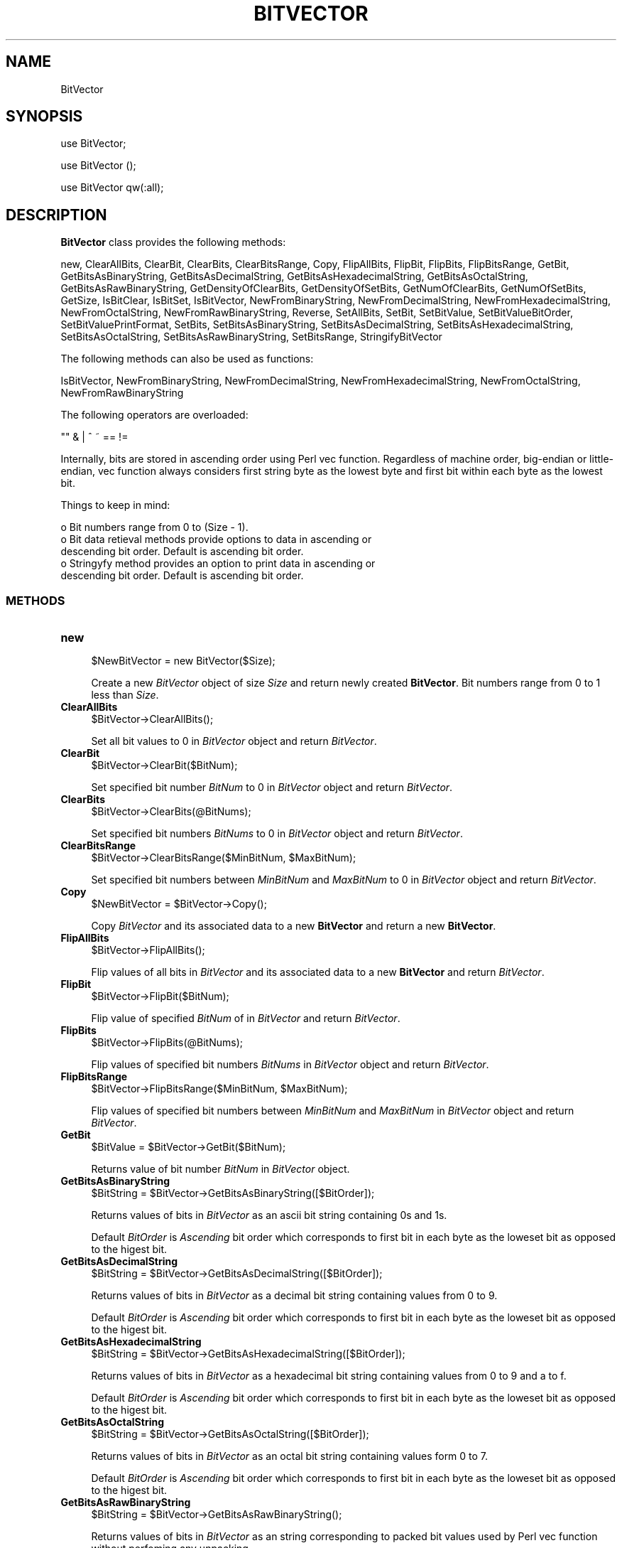 .\" Automatically generated by Pod::Man 2.25 (Pod::Simple 3.22)
.\"
.\" Standard preamble:
.\" ========================================================================
.de Sp \" Vertical space (when we can't use .PP)
.if t .sp .5v
.if n .sp
..
.de Vb \" Begin verbatim text
.ft CW
.nf
.ne \\$1
..
.de Ve \" End verbatim text
.ft R
.fi
..
.\" Set up some character translations and predefined strings.  \*(-- will
.\" give an unbreakable dash, \*(PI will give pi, \*(L" will give a left
.\" double quote, and \*(R" will give a right double quote.  \*(C+ will
.\" give a nicer C++.  Capital omega is used to do unbreakable dashes and
.\" therefore won't be available.  \*(C` and \*(C' expand to `' in nroff,
.\" nothing in troff, for use with C<>.
.tr \(*W-
.ds C+ C\v'-.1v'\h'-1p'\s-2+\h'-1p'+\s0\v'.1v'\h'-1p'
.ie n \{\
.    ds -- \(*W-
.    ds PI pi
.    if (\n(.H=4u)&(1m=24u) .ds -- \(*W\h'-12u'\(*W\h'-12u'-\" diablo 10 pitch
.    if (\n(.H=4u)&(1m=20u) .ds -- \(*W\h'-12u'\(*W\h'-8u'-\"  diablo 12 pitch
.    ds L" ""
.    ds R" ""
.    ds C` ""
.    ds C' ""
'br\}
.el\{\
.    ds -- \|\(em\|
.    ds PI \(*p
.    ds L" ``
.    ds R" ''
'br\}
.\"
.\" Escape single quotes in literal strings from groff's Unicode transform.
.ie \n(.g .ds Aq \(aq
.el       .ds Aq '
.\"
.\" If the F register is turned on, we'll generate index entries on stderr for
.\" titles (.TH), headers (.SH), subsections (.SS), items (.Ip), and index
.\" entries marked with X<> in POD.  Of course, you'll have to process the
.\" output yourself in some meaningful fashion.
.ie \nF \{\
.    de IX
.    tm Index:\\$1\t\\n%\t"\\$2"
..
.    nr % 0
.    rr F
.\}
.el \{\
.    de IX
..
.\}
.\"
.\" Accent mark definitions (@(#)ms.acc 1.5 88/02/08 SMI; from UCB 4.2).
.\" Fear.  Run.  Save yourself.  No user-serviceable parts.
.    \" fudge factors for nroff and troff
.if n \{\
.    ds #H 0
.    ds #V .8m
.    ds #F .3m
.    ds #[ \f1
.    ds #] \fP
.\}
.if t \{\
.    ds #H ((1u-(\\\\n(.fu%2u))*.13m)
.    ds #V .6m
.    ds #F 0
.    ds #[ \&
.    ds #] \&
.\}
.    \" simple accents for nroff and troff
.if n \{\
.    ds ' \&
.    ds ` \&
.    ds ^ \&
.    ds , \&
.    ds ~ ~
.    ds /
.\}
.if t \{\
.    ds ' \\k:\h'-(\\n(.wu*8/10-\*(#H)'\'\h"|\\n:u"
.    ds ` \\k:\h'-(\\n(.wu*8/10-\*(#H)'\`\h'|\\n:u'
.    ds ^ \\k:\h'-(\\n(.wu*10/11-\*(#H)'^\h'|\\n:u'
.    ds , \\k:\h'-(\\n(.wu*8/10)',\h'|\\n:u'
.    ds ~ \\k:\h'-(\\n(.wu-\*(#H-.1m)'~\h'|\\n:u'
.    ds / \\k:\h'-(\\n(.wu*8/10-\*(#H)'\z\(sl\h'|\\n:u'
.\}
.    \" troff and (daisy-wheel) nroff accents
.ds : \\k:\h'-(\\n(.wu*8/10-\*(#H+.1m+\*(#F)'\v'-\*(#V'\z.\h'.2m+\*(#F'.\h'|\\n:u'\v'\*(#V'
.ds 8 \h'\*(#H'\(*b\h'-\*(#H'
.ds o \\k:\h'-(\\n(.wu+\w'\(de'u-\*(#H)/2u'\v'-.3n'\*(#[\z\(de\v'.3n'\h'|\\n:u'\*(#]
.ds d- \h'\*(#H'\(pd\h'-\w'~'u'\v'-.25m'\f2\(hy\fP\v'.25m'\h'-\*(#H'
.ds D- D\\k:\h'-\w'D'u'\v'-.11m'\z\(hy\v'.11m'\h'|\\n:u'
.ds th \*(#[\v'.3m'\s+1I\s-1\v'-.3m'\h'-(\w'I'u*2/3)'\s-1o\s+1\*(#]
.ds Th \*(#[\s+2I\s-2\h'-\w'I'u*3/5'\v'-.3m'o\v'.3m'\*(#]
.ds ae a\h'-(\w'a'u*4/10)'e
.ds Ae A\h'-(\w'A'u*4/10)'E
.    \" corrections for vroff
.if v .ds ~ \\k:\h'-(\\n(.wu*9/10-\*(#H)'\s-2\u~\d\s+2\h'|\\n:u'
.if v .ds ^ \\k:\h'-(\\n(.wu*10/11-\*(#H)'\v'-.4m'^\v'.4m'\h'|\\n:u'
.    \" for low resolution devices (crt and lpr)
.if \n(.H>23 .if \n(.V>19 \
\{\
.    ds : e
.    ds 8 ss
.    ds o a
.    ds d- d\h'-1'\(ga
.    ds D- D\h'-1'\(hy
.    ds th \o'bp'
.    ds Th \o'LP'
.    ds ae ae
.    ds Ae AE
.\}
.rm #[ #] #H #V #F C
.\" ========================================================================
.\"
.IX Title "BITVECTOR 1"
.TH BITVECTOR 1 "2017-01-13" "perl v5.14.2" "MayaChemTools"
.\" For nroff, turn off justification.  Always turn off hyphenation; it makes
.\" way too many mistakes in technical documents.
.if n .ad l
.nh
.SH "NAME"
BitVector
.SH "SYNOPSIS"
.IX Header "SYNOPSIS"
use BitVector;
.PP
use BitVector ();
.PP
use BitVector qw(:all);
.SH "DESCRIPTION"
.IX Header "DESCRIPTION"
\&\fBBitVector\fR class provides the following methods:
.PP
new, ClearAllBits, ClearBit, ClearBits, ClearBitsRange, Copy, FlipAllBits,
FlipBit, FlipBits, FlipBitsRange, GetBit, GetBitsAsBinaryString,
GetBitsAsDecimalString, GetBitsAsHexadecimalString, GetBitsAsOctalString,
GetBitsAsRawBinaryString, GetDensityOfClearBits, GetDensityOfSetBits,
GetNumOfClearBits, GetNumOfSetBits, GetSize, IsBitClear, IsBitSet, IsBitVector,
NewFromBinaryString, NewFromDecimalString, NewFromHexadecimalString,
NewFromOctalString, NewFromRawBinaryString, Reverse, SetAllBits, SetBit,
SetBitValue, SetBitValueBitOrder, SetBitValuePrintFormat, SetBits,
SetBitsAsBinaryString, SetBitsAsDecimalString, SetBitsAsHexadecimalString,
SetBitsAsOctalString, SetBitsAsRawBinaryString, SetBitsRange, StringifyBitVector
.PP
The following methods can also be used as functions:
.PP
IsBitVector, NewFromBinaryString, NewFromDecimalString, NewFromHexadecimalString,
NewFromOctalString, NewFromRawBinaryString
.PP
The following operators are overloaded:
.PP
.Vb 1
\&    "" & | ^ ~ == !=
.Ve
.PP
Internally, bits are stored in ascending order using Perl vec function. Regardless
of machine order, big-endian or little-endian, vec function always considers first
string byte as the lowest byte and first bit within each byte as the lowest bit.
.PP
Things to keep in mind:
.PP
.Vb 5
\&    o Bit numbers range from 0 to (Size \- 1).
\&    o Bit data retieval methods provide options to data in ascending or
\&      descending bit order. Default is ascending bit order.
\&    o Stringyfy method provides an option to print data in ascending or
\&      descending bit order. Default is ascending bit order.
.Ve
.SS "\s-1METHODS\s0"
.IX Subsection "METHODS"
.IP "\fBnew\fR" 4
.IX Item "new"
.Vb 1
\&    $NewBitVector = new BitVector($Size);
.Ve
.Sp
Create a new \fIBitVector\fR object of size \fISize\fR and return  newly created
\&\fBBitVector\fR. Bit numbers range from 0 to 1 less than \fISize\fR.
.IP "\fBClearAllBits\fR" 4
.IX Item "ClearAllBits"
.Vb 1
\&    $BitVector\->ClearAllBits();
.Ve
.Sp
Set all bit values to 0 in \fIBitVector\fR object and return \fIBitVector\fR.
.IP "\fBClearBit\fR" 4
.IX Item "ClearBit"
.Vb 1
\&    $BitVector\->ClearBit($BitNum);
.Ve
.Sp
Set specified bit number \fIBitNum\fR to 0 in \fIBitVector\fR object and return \fIBitVector\fR.
.IP "\fBClearBits\fR" 4
.IX Item "ClearBits"
.Vb 1
\&    $BitVector\->ClearBits(@BitNums);
.Ve
.Sp
Set specified bit numbers \fIBitNums\fR to 0 in \fIBitVector\fR object and return \fIBitVector\fR.
.IP "\fBClearBitsRange\fR" 4
.IX Item "ClearBitsRange"
.Vb 1
\&    $BitVector\->ClearBitsRange($MinBitNum, $MaxBitNum);
.Ve
.Sp
Set specified bit numbers between \fIMinBitNum\fR and \fIMaxBitNum\fR to 0 in \fIBitVector\fR
object and return \fIBitVector\fR.
.IP "\fBCopy\fR" 4
.IX Item "Copy"
.Vb 1
\&    $NewBitVector = $BitVector\->Copy();
.Ve
.Sp
Copy \fIBitVector\fR and its associated data to a new \fBBitVector\fR and return a new
\&\fBBitVector\fR.
.IP "\fBFlipAllBits\fR" 4
.IX Item "FlipAllBits"
.Vb 1
\&    $BitVector\->FlipAllBits();
.Ve
.Sp
Flip values of all bits in \fIBitVector\fR and its associated data to a new \fBBitVector\fR and return
\&\fIBitVector\fR.
.IP "\fBFlipBit\fR" 4
.IX Item "FlipBit"
.Vb 1
\&    $BitVector\->FlipBit($BitNum);
.Ve
.Sp
Flip value of specified \fIBitNum\fR of in \fIBitVector\fR and return \fIBitVector\fR.
.IP "\fBFlipBits\fR" 4
.IX Item "FlipBits"
.Vb 1
\&    $BitVector\->FlipBits(@BitNums);
.Ve
.Sp
Flip values of specified bit numbers \fIBitNums\fR in \fIBitVector\fR object and return \fIBitVector\fR.
.IP "\fBFlipBitsRange\fR" 4
.IX Item "FlipBitsRange"
.Vb 1
\&    $BitVector\->FlipBitsRange($MinBitNum, $MaxBitNum);
.Ve
.Sp
Flip values of specified bit numbers between \fIMinBitNum\fR and \fIMaxBitNum\fR in \fIBitVector\fR
object and return \fIBitVector\fR.
.IP "\fBGetBit\fR" 4
.IX Item "GetBit"
.Vb 1
\&    $BitValue = $BitVector\->GetBit($BitNum);
.Ve
.Sp
Returns value of bit number \fIBitNum\fR in \fIBitVector\fR object.
.IP "\fBGetBitsAsBinaryString\fR" 4
.IX Item "GetBitsAsBinaryString"
.Vb 1
\&    $BitString = $BitVector\->GetBitsAsBinaryString([$BitOrder]);
.Ve
.Sp
Returns values of bits in \fIBitVector\fR as an ascii bit string containing 0s and 1s.
.Sp
Default \fIBitOrder\fR is \fIAscending\fR bit order which corresponds to first bit in each
byte as the loweset bit as opposed to the higest bit.
.IP "\fBGetBitsAsDecimalString\fR" 4
.IX Item "GetBitsAsDecimalString"
.Vb 1
\&    $BitString = $BitVector\->GetBitsAsDecimalString([$BitOrder]);
.Ve
.Sp
Returns values of bits in \fIBitVector\fR as a decimal bit string containing values from 0 to
9.
.Sp
Default \fIBitOrder\fR is \fIAscending\fR bit order which corresponds to first bit in each
byte as the loweset bit as opposed to the higest bit.
.IP "\fBGetBitsAsHexadecimalString\fR" 4
.IX Item "GetBitsAsHexadecimalString"
.Vb 1
\&    $BitString = $BitVector\->GetBitsAsHexadecimalString([$BitOrder]);
.Ve
.Sp
Returns values of bits in \fIBitVector\fR as a hexadecimal bit string containing values from 0 to 9
and a to f.
.Sp
Default \fIBitOrder\fR is \fIAscending\fR bit order which corresponds to first bit in each
byte as the loweset bit as opposed to the higest bit.
.IP "\fBGetBitsAsOctalString\fR" 4
.IX Item "GetBitsAsOctalString"
.Vb 1
\&    $BitString = $BitVector\->GetBitsAsOctalString([$BitOrder]);
.Ve
.Sp
Returns values of bits in \fIBitVector\fR as an octal bit string containing values form 0 to
7.
.Sp
Default \fIBitOrder\fR is \fIAscending\fR bit order which corresponds to first bit in each
byte as the loweset bit as opposed to the higest bit.
.IP "\fBGetBitsAsRawBinaryString\fR" 4
.IX Item "GetBitsAsRawBinaryString"
.Vb 1
\&    $BitString = $BitVector\->GetBitsAsRawBinaryString();
.Ve
.Sp
Returns values of bits in \fIBitVector\fR as an string corresponding to packed bit values
used by Perl vec function without perfoming any unpacking.
.IP "\fBGetDensityOfClearBits\fR" 4
.IX Item "GetDensityOfClearBits"
.Vb 1
\&    $ClearBitsDensity = $BitVector\->GetDensityOfClearBits();
.Ve
.Sp
Returns density of clear bits in \fIBitVector\fR which corresponds to number of bits set to 0
\&\fIBitVector\fR divided by its size.
.IP "\fBGetDensityOfSetBits\fR" 4
.IX Item "GetDensityOfSetBits"
.Vb 1
\&    $SetBitsDensity = $BitVector\->GetDensityOfSetBits();
.Ve
.Sp
Returns density of set bits in \fIBitVector\fR which corresponds to number of bits set to 1 in
\&\fIBitVector\fR divided by its size.
.IP "\fBGetNumOfClearBits\fR" 4
.IX Item "GetNumOfClearBits"
.Vb 1
\&    $NumOfClearBits = $BitVector\->GetNumOfClearBits();
.Ve
.Sp
Returns number of bits set to 0 in \fIBitVector\fR.
.IP "\fBGetNumOfSetBits\fR" 4
.IX Item "GetNumOfSetBits"
.Vb 1
\&    $NumOfSetBits = $BitVector\->GetNumOfSetBits();
.Ve
.Sp
Returns number of bits set to 1 in \fIBitVector\fR.
.IP "\fBGetSize\fR" 4
.IX Item "GetSize"
.Vb 1
\&    $Size = $BitVector\->GetSize();
.Ve
.Sp
Returns size of \fIBitVector\fR.
.IP "\fBIsBitClear\fR" 4
.IX Item "IsBitClear"
.Vb 1
\&    $Status = $BitVector\->IsBitClear();
.Ve
.Sp
Returns 1 or 0 based on whether \fIBitNum\fR is set to 0 in \fIBitVector\fR.
.IP "\fBIsBitSet\fR" 4
.IX Item "IsBitSet"
.Vb 1
\&    $Status = $BitVector\->IsBitSet($BitNum);
.Ve
.Sp
Returns 1 or 0 based on whether \fIBitNum\fR is set to 1 in \fIBitVector\fR.
.IP "\fBIsBitVector\fR" 4
.IX Item "IsBitVector"
.Vb 1
\&    $Status = BitVector::IsBitVector($Object);
.Ve
.Sp
Returns 1 or 0 based on whether \fIObject\fR is a \fBBitVector\fR object.
.IP "\fBNewFromBinaryString\fR" 4
.IX Item "NewFromBinaryString"
.Vb 4
\&    $NewBitVector = BitVector::NewFromBinaryString($BinaryString,
\&                    [$BitOrder]);
\&    $NewBitVector = $BitVector\->NewFromBinaryString($BinaryString,
\&                    [$BitOrder]);
.Ve
.Sp
Creates a new \fIBitVector\fR using \fIBinaryString\fR and returns new \fBBitVector\fR object.
.Sp
Default \fIBitOrder\fR is \fIAscending\fR bit order which corresponds to first bit in each
byte as the loweset bit as opposed to the higest bit.
.IP "\fBNewFromDecimalString\fR" 4
.IX Item "NewFromDecimalString"
.Vb 4
\&    $NewBitVector = BitVector::NewFromDecimalString($DecimalString,
\&                    [$BitOrder]);
\&    $NewBitVector = $BitVector\->NewFromDecimalString($DecimalString,
\&                    [$BitOrder]);
.Ve
.Sp
Creates a new \fIBitVector\fR using \fIDecimalString\fR and returns new \fBBitVector\fR object.
.Sp
Default \fIBitOrder\fR is \fIAscending\fR bit order which corresponds to first bit in each
byte as the loweset bit as opposed to the higest bit.
.IP "\fBNewFromHexadecimalString\fR" 4
.IX Item "NewFromHexadecimalString"
.Vb 4
\&    $NewBitVector = BitVector::NewFromHexadecimalString(
\&                    $HexadecimalString, [$BitOrder]);
\&    $NewBitVector = $BitVector\->NewFromHexadecimalString(
\&                    $HexadecimalString, [$BitOrder]);
.Ve
.Sp
Creates a new \fIBitVector\fR using \fIHexadecimalString\fR and returns new \fBBitVector\fR object.
.Sp
Default \fIBitOrder\fR is \fIAscending\fR bit order which corresponds to first bit in each
byte as the loweset bit as opposed to the higest bit.
.IP "\fBNewFromOctalString\fR" 4
.IX Item "NewFromOctalString"
.Vb 2
\&    $NewBitVector = BitVector::NewFromOctalString($OctalString, [$BitOrder]);
\&    $NewBitVector = $BitVector\->NewFromOctalString($OctalString, [$BitOrder]);
.Ve
.Sp
Creates a new \fIBitVector\fR using \fIOctalString\fR and returns new \fBBitVector\fR object.
.Sp
Default \fIBitOrder\fR is \fIAscending\fR bit order which corresponds to first bit in each
byte as the loweset bit as opposed to the higest bit.
.IP "\fBNewFromRawBinaryString\fR" 4
.IX Item "NewFromRawBinaryString"
.Vb 4
\&    $NewBitVector = BitVector::NewFromRawBinaryString(
\&                    $RawBinaryString);
\&    $NewBitVector = $BitVector\->NewFromRawBinaryString(
\&                    $RawBinaryString);
.Ve
.Sp
Creates a new \fIBitVector\fR using \fIRawBinaryString\fR and returns new \fBBitVector\fR object.
.IP "\fBReverse\fR" 4
.IX Item "Reverse"
.Vb 1
\&    $BitVector\->Reverse();
.Ve
.Sp
Reverses values of bits in \fIBitVector\fR and returns \fIBitVector\fR. First bit number ends up with
value of last bit number.
.IP "\fBSetAllBits\fR" 4
.IX Item "SetAllBits"
.Vb 1
\&    $BitVector\->SetAllBits();
.Ve
.Sp
Sets values of all bits in \fIBitVector\fR to 1 and returns \fIBitVector\fR.
.IP "\fBSetBit\fR" 4
.IX Item "SetBit"
.Vb 1
\&    $BitVector\->SetBit($BitNum);
.Ve
.Sp
Sets value of \fIBitNum\fR to 1 in \fIBitVector\fR and returns \fIBitVector\fR.
.IP "\fBSetBitValue\fR" 4
.IX Item "SetBitValue"
.Vb 1
\&    $BitVector\->SetBitValue($BitNum, $BitValue);
.Ve
.Sp
Sets value of \fIBitNum\fR to \fIBitValue\fR in \fIBitVector\fR and returns \fIBitVector\fR.
.IP "\fBSetBitValueBitOrder\fR" 4
.IX Item "SetBitValueBitOrder"
.Vb 2
\&    BitVector::SetBitValueBitOrder($BitOrder);
\&    $BitVector\->SetBitValueBitOrder($BitOrder);
.Ve
.Sp
Set bit order for printing \fBBitVector\fR values during stringification of \fBBitVector\fR object.
Possible bit order values: \fIAscending or Descending\fR.
.Sp
Bit order can be set for either an individual \fBBitVector\fR object or the class. Default is
to print bits in each byte in \fIAsscending\fR bit order.
.Sp
Internally, bits are stored in \fIAscending\fR bit order using Perl vec function. Regardless
of machine order, big-endian or little-endian, vec function always considers first
string byte as the lowest byte and first bit within each byte as the lowest bit.
.IP "\fBSetBitValuePrintFormat\fR" 4
.IX Item "SetBitValuePrintFormat"
.Vb 2
\&    BitVector::SetBitValuePrintFormat($PrintValueFormat);
\&    $BitVector\->SetBitValuePrintFormat($PrintValueFormat);
.Ve
.Sp
Set bit values print format for printing \fBBitVector\fR values during stringification of \fBBitVector\fR
object. Possible print format values: \fIBinary, Bin, Hexadecimal, Hex, Decimal, Dec, Octal,
Oct, RawBinary, RawBin\fR. Default: \fIBinary\fR.
.Sp
Bit values print format can be set for either an individual \fBBitVector\fR object or the class.
.IP "\fBSetBits\fR" 4
.IX Item "SetBits"
.Vb 1
\&    $BitVector\->SetBits(@BitNums);
.Ve
.Sp
Set specified bit numbers \fIBitNums\fR to 1 in \fIBitVector\fR object and return \fIBitVector\fR.
.IP "\fBSetBitsAsBinaryString\fR" 4
.IX Item "SetBitsAsBinaryString"
.Vb 1
\&    $BitVector\->SetBitsAsBinaryString($BinaryString);
.Ve
.Sp
Set bit values in \fIBitVector\fR using specified \fIBinaryString\fR and return \fIBitVector\fR. The
size of \fIBitVector\fR is not changed.
.IP "\fBSetBitsAsDecimalString\fR" 4
.IX Item "SetBitsAsDecimalString"
.Vb 1
\&    $BitVector\->SetBitsAsDecimalString($DecimalString, [$BitOrder]);
.Ve
.Sp
Set bit values in \fIBitVector\fR using specified \fIDecimalString\fR and return \fIBitVector\fR. The
size of \fIBitVector\fR is not changed.
.IP "\fBSetBitsAsHexadecimalString\fR" 4
.IX Item "SetBitsAsHexadecimalString"
.Vb 1
\&    $BitVector\->SetBitsAsHexadecimalString($HexadecimalString, [$BitOrder]);
.Ve
.Sp
Set bit values in \fIBitVector\fR using specified \fIHexadecimalString\fR and return \fIBitVector\fR. The
size of \fIBitVector\fR is not changed.
.IP "\fBSetBitsAsOctalString\fR" 4
.IX Item "SetBitsAsOctalString"
.Vb 1
\&    $BitVector\->SetBitsAsOctalString($OctalString, [$BitOrder]);
.Ve
.Sp
Set bit values in \fIBitVector\fR using specified \fIOctalString\fR and return \fIBitVector\fR. The
size of \fIBitVector\fR is not changed.
.IP "\fBSetBitsAsRawBinaryString\fR" 4
.IX Item "SetBitsAsRawBinaryString"
.Vb 1
\&    $BitVector\->SetBitsAsRawBinaryString($RawBinaryString);
.Ve
.Sp
Set bit values in \fIBitVector\fR using specified \fIRawBinaryString\fR and return \fIBitVector\fR. The
size of \fIBitVector\fR is not changed.
.IP "\fBSetBitsRange\fR" 4
.IX Item "SetBitsRange"
.Vb 1
\&    $BitVector\->SetBitsRange($MinBitNum, $MaxBitNum);
.Ve
.Sp
Set specified bit numbers between \fIMinBitNum\fR and \fIMaxBitNum\fR to 1 in \fIBitVector\fR
object and return \fIBitVector\fR.
.IP "\fBStringifyBitVector\fR" 4
.IX Item "StringifyBitVector"
.Vb 1
\&    $String = $BitVector\->StringifyBitVector();
.Ve
.Sp
Returns a string containing information about \fIBitVector\fR object.
.SH "AUTHOR"
.IX Header "AUTHOR"
Manish Sud <msud@san.rr.com>
.SH "SEE ALSO"
.IX Header "SEE ALSO"
Vector.pm
.SH "COPYRIGHT"
.IX Header "COPYRIGHT"
Copyright (C) 2017 Manish Sud. All rights reserved.
.PP
This file is part of MayaChemTools.
.PP
MayaChemTools is free software; you can redistribute it and/or modify it under
the terms of the \s-1GNU\s0 Lesser General Public License as published by the Free
Software Foundation; either version 3 of the License, or (at your option)
any later version.
